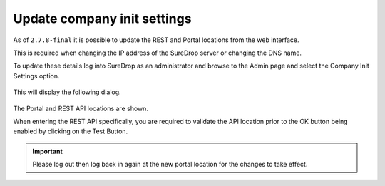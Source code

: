 Update company init settings
============================

As of ``2.7.8-final`` it is possible to update the REST and Portal
locations from the web interface.

This is required when changing the IP address of the SureDrop server or
changing the DNS name.

To update these details log into SureDrop as an administrator and browse
to the Admin page and select the Company Init Settings option.

.. figure:: ../../images/2.10.0/init-settings.png
   :alt: Initialise company

This will display the following dialog.

.. figure:: ../../images/2.10.0/update-company.png
   :alt: Update company

The Portal and REST API locations are shown.

When entering the REST API specifically, you are required to validate
the API location prior to the OK button being enabled by clicking on the
Test Button.

.. Important::
   Please log out then log back in again at the new portal location for the
   changes to take effect.
